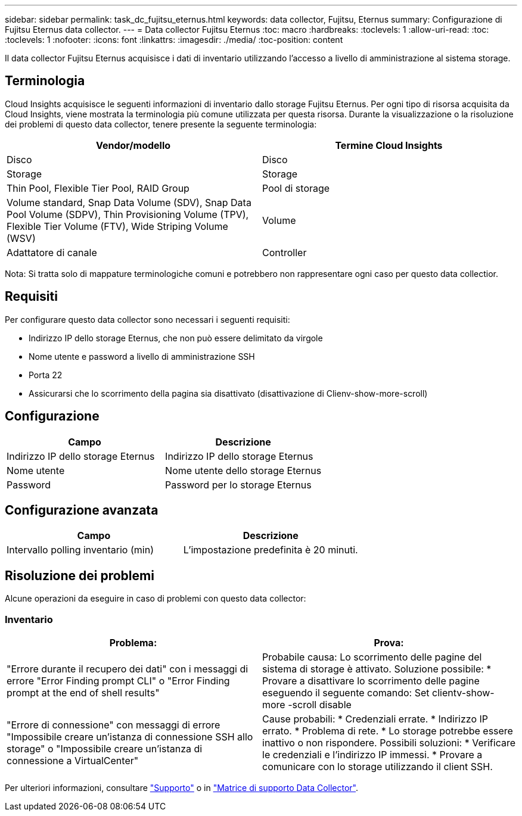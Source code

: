 ---
sidebar: sidebar 
permalink: task_dc_fujitsu_eternus.html 
keywords: data collector, Fujitsu, Eternus 
summary: Configurazione di Fujitsu Eternus data collector. 
---
= Data collector Fujitsu Eternus
:toc: macro
:hardbreaks:
:toclevels: 1
:allow-uri-read: 
:toc: 
:toclevels: 1
:nofooter: 
:icons: font
:linkattrs: 
:imagesdir: ./media/
:toc-position: content


[role="lead"]
Il data collector Fujitsu Eternus acquisisce i dati di inventario utilizzando l'accesso a livello di amministrazione al sistema storage.



== Terminologia

Cloud Insights acquisisce le seguenti informazioni di inventario dallo storage Fujitsu Eternus. Per ogni tipo di risorsa acquisita da Cloud Insights, viene mostrata la terminologia più comune utilizzata per questa risorsa. Durante la visualizzazione o la risoluzione dei problemi di questo data collector, tenere presente la seguente terminologia:

[cols="2*"]
|===
| Vendor/modello | Termine Cloud Insights 


| Disco | Disco 


| Storage | Storage 


| Thin Pool, Flexible Tier Pool, RAID Group | Pool di storage 


| Volume standard, Snap Data Volume (SDV), Snap Data Pool Volume (SDPV), Thin Provisioning Volume (TPV), Flexible Tier Volume (FTV), Wide Striping Volume (WSV) | Volume 


| Adattatore di canale | Controller 
|===
Nota: Si tratta solo di mappature terminologiche comuni e potrebbero non rappresentare ogni caso per questo data collectior.



== Requisiti

Per configurare questo data collector sono necessari i seguenti requisiti:

* Indirizzo IP dello storage Eternus, che non può essere delimitato da virgole
* Nome utente e password a livello di amministrazione SSH
* Porta 22
* Assicurarsi che lo scorrimento della pagina sia disattivato (disattivazione di Clienv-show-more-scroll)




== Configurazione

[cols="2*"]
|===
| Campo | Descrizione 


| Indirizzo IP dello storage Eternus | Indirizzo IP dello storage Eternus 


| Nome utente | Nome utente dello storage Eternus 


| Password | Password per lo storage Eternus 
|===


== Configurazione avanzata

[cols="2*"]
|===
| Campo | Descrizione 


| Intervallo polling inventario (min) | L'impostazione predefinita è 20 minuti. 
|===


== Risoluzione dei problemi

Alcune operazioni da eseguire in caso di problemi con questo data collector:



=== Inventario

[cols="2*"]
|===
| Problema: | Prova: 


| "Errore durante il recupero dei dati" con i messaggi di errore "Error Finding prompt CLI" o "Error Finding prompt at the end of shell results" | Probabile causa: Lo scorrimento delle pagine del sistema di storage è attivato. Soluzione possibile: * Provare a disattivare lo scorrimento delle pagine eseguendo il seguente comando: Set clientv-show-more -scroll disable 


| "Errore di connessione" con messaggi di errore "Impossibile creare un'istanza di connessione SSH allo storage" o "Impossibile creare un'istanza di connessione a VirtualCenter" | Cause probabili: * Credenziali errate. * Indirizzo IP errato. * Problema di rete. * Lo storage potrebbe essere inattivo o non rispondere. Possibili soluzioni: * Verificare le credenziali e l'indirizzo IP immessi. * Provare a comunicare con lo storage utilizzando il client SSH. 
|===
Per ulteriori informazioni, consultare link:concept_requesting_support.html["Supporto"] o in link:https://docs.netapp.com/us-en/cloudinsights/CloudInsightsDataCollectorSupportMatrix.pdf["Matrice di supporto Data Collector"].
